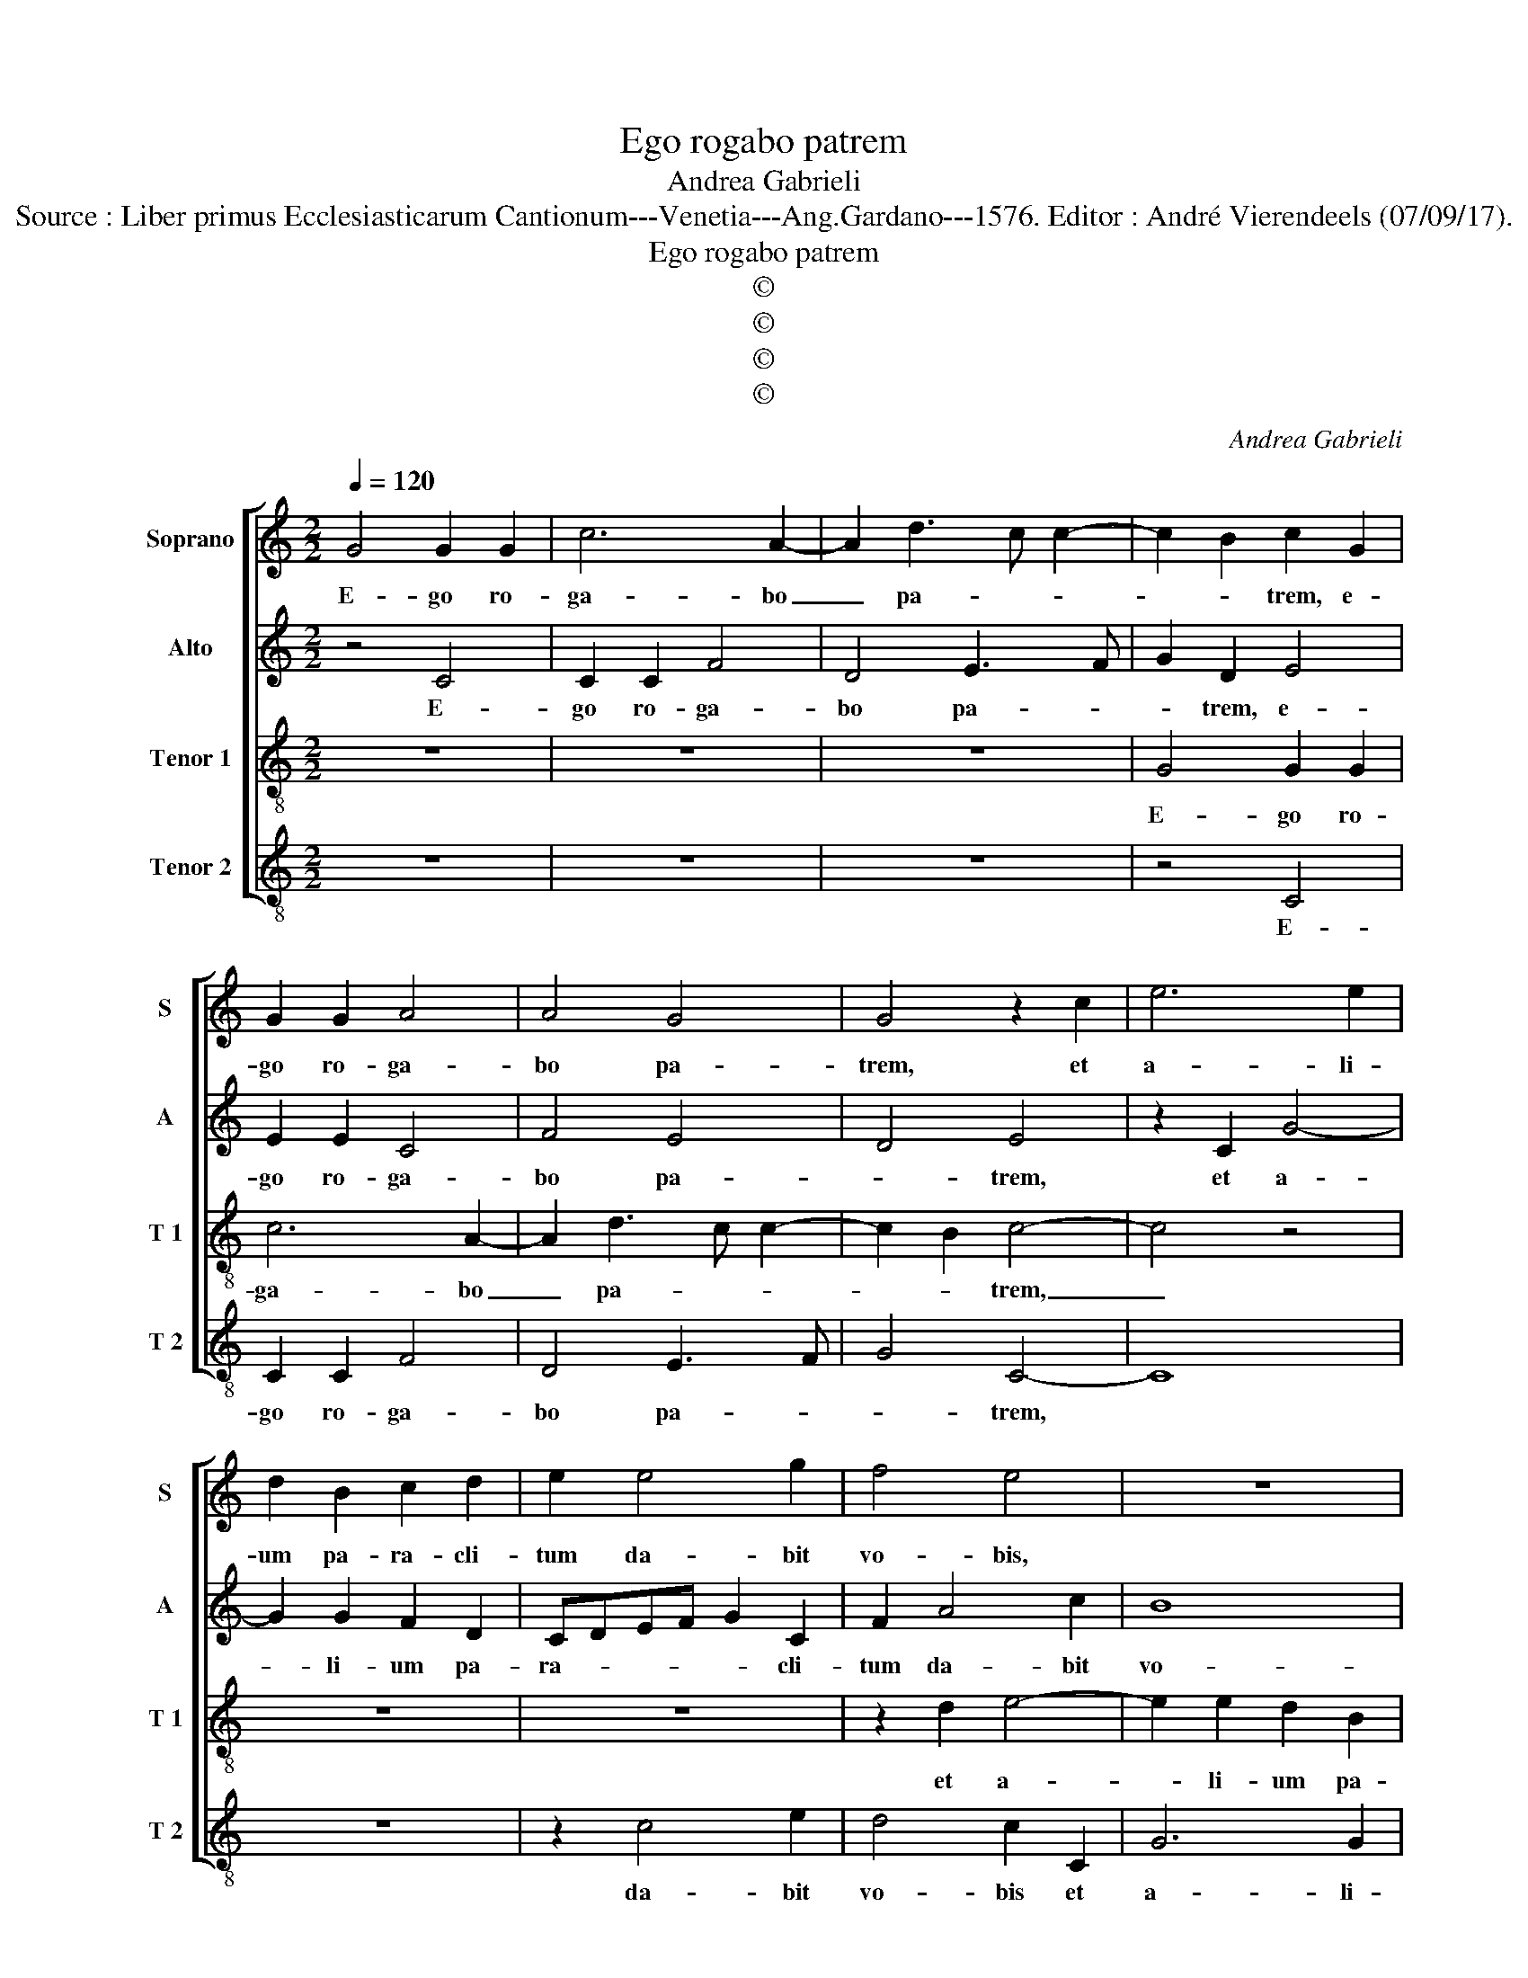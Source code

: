 X:1
T:Ego rogabo patrem
T:Andrea Gabrieli
T:Source : Liber primus Ecclesiasticarum Cantionum---Venetia---Ang.Gardano---1576. Editor : André Vierendeels (07/09/17).
T:Ego rogabo patrem
T:©
T:©
T:©
T:©
C:Andrea Gabrieli
Z:©
%%score [ 1 2 3 4 ]
L:1/8
Q:1/4=120
M:2/2
K:C
V:1 treble nm="Soprano" snm="S"
V:2 treble nm="Alto" snm="A"
V:3 treble-8 nm="Tenor 1" snm="T 1"
V:4 treble-8 nm="Tenor 2" snm="T 2"
V:1
 G4 G2 G2 | c6 A2- | A2 d3 c c2- | c2 B2 c2 G2 | G2 G2 A4 | A4 G4 | G4 z2 c2 | e6 e2 | %8
w: E- go ro-|ga- bo|_ pa- * *|* * trem, e-|go ro- ga-|bo pa-|trem, et|a- li-|
 d2 B2 c2 d2 | e2 e4 g2 | f4 e4 | z8 | z8 | z8 | z2 A2 c4- | c2 c2 B2 G2 | A2 B2 c2 A2- | %17
w: um pa- ra- cli-|tum da- bit|vo- bis,||||et a-|* li- um pa-|ra- cli- tum da-|
 A2 c2 B4 | A2 A3 B c2 | B2 c4 B2 | c8 | z2 c2 f3 f | f2 e2 d4 | c4 z2 G2 | c3 c c2 B2 | A4 G4- | %26
w: * bit vo-|bis, da- * *|bit vo- *|bis,|ut ma- ne-|at vo- bis-|cum, et|ma- ne- at vo-|bis- cum|
 G4 z2 A2- | A2 G2 c4 | B2 B2 B2 A2- | A2 G2 A4- | A4 z4 | z2 G2 c3 c | c2 B2 A4 | G4 z2 c2- | %34
w: _ in|_ e- ter-|num, in e- ter-|* * num,|_|ut ma- ne-|at vo- bis-|cum in|
 c2 A2 d4 | c8 | z8 | z4 z2 d2- | dd d2 e2 d2- | d2 c4 B2 | c4 g4 | d2 f4 c2 | e4 B2 d2- | %43
w: _ e- ter-|num||spi-|* ri- tum ve- ri-|* ta- *|tis, Al-|le- lu- ia,|Al- le- lu-|
 d2 A2 d2 c2 | cdef g2 f2 | d2 f2 e4- | e2 d2 d4 | A2 c4 G2- | G2 g4 d2- | d2 f3 e d2- | %50
w: * ia, Al- le-|lu- * * * * ia,|Al- le- lu-|* ia, Al-|le- lu- ia,|_ Al- le-|* lu- * *|
 dccB/A/ B2 c2- | c2 B2 c4- | c8- | c8 |] %54
w: |* * ia.|_||
V:2
 z4 C4 | C2 C2 F4 | D4 E3 F | G2 D2 E4 | E2 E2 C4 | F4 E4 | D4 E4 | z2 C2 G4- | G2 G2 F2 D2 | %9
w: E-|go ro- ga-|bo pa- *|* trem, e-|go ro- ga-|bo pa-|* trem,|et a-|* li- um pa-|
 CDEF G2 C2 | F2 A4 c2 | B8 | A4 z2 G2- | G2 c2 B4 | A8 | z2 E2 G3 G | F2 D2 F2 E2 | C2 E4 G2 | %18
w: ra- * * * * cli-|tum da- bit|vo-|bis, da-|* bit vo-|bis|et a- li-|um pa- ra- cli-|tum da- bit|
 F6 EF | G4 G4 | z2 G2 A3 A | A2 G2 FGAF | G8 | G4 z4 | z2 C2 G3 G | G2 F2 E4 | D4 z4 | z2 G4 F2 | %28
w: vo- * *|* bis,|ut ma- ne-|at vo- bis- * * *||cum,|ut ma- ne-|at vo- bis-|cum|in e-|
 G4 D4 | D3 E F2 E2 | D4 C2 F2- | F2 E2 A4 | G4 z4 | z2 E4 C2 | E3 F G4 | G2 E3 E E2 | F2 E4 D2- | %37
w: ter- num|in _ _ e-|ter- num, in|_ e- ter-|num,|in e-|ter- * *|num, spi- ri- tum|ve- ri- ta-|
 D2 C2 D4 | _B3 B B4 | A2 G2 G4 | G4 z2 _B2- | B2 F2 A4 | A2 G4 _B2 | A8 | G4 _B4 | %45
w: * * tis,|spi- ri- tum|ve- ri- ta-|tis, Al-|* le- lu-|ia, Al- le-|lu-|ia, Al-|
"^-natural" F2 A3 B c2 | G4 z2 F2 | C2 F2 E2 c2- | c2 G2 _B4- | B2 F2 A4- | A2 E2 G4- | G4 E3 F | %52
w: le- lu- * *|ia, Al-|le- lu- ia, Al|_ le- lu-|* ia, Al-|* le- lu-|* ia, _|
 G2 A2 A2 A2 | G8 |] %54
w: _ Al- le- lu-|ia.|
V:3
 z8 | z8 | z8 | G4 G2 G2 | c6 A2- | A2 d3 c c2- | c2 B2 c4- | c4 z4 | z8 | z8 | z2 d2 e4- | %11
w: |||E- go ro-|ga- bo|_ pa- * *|* * trem,|_|||et a-|
 e2 e2 d2 B2 | c2 d2 e4 | z2 e4 g2 | f4 e2 A2 | e6 e2 | d2 B2 ABcd | e2 A2 e4 | z4 c4 | e4 d4 | %20
w: * li- um pa-|ra- cli- um|da- bit|vo- bis et|a- li-|um pa- ra- * * *|* cli- tum|da-|bit vo-|
 c2 c2 f3 f | f2 e2 d4 | c2 c4 B2 | e4 d2 d2 | e3 e e2 d2 | dcAB c4 | G2 G2 c3 c | c2 B2 A4 | %28
w: bis, ut ma- ne-|at vo- bis-|cum in e-|ter- num, ut|ma- ne- at vo-|bis- * * * *|cum, ut ma- ne-|at vo- bis-|
 G4 z4 | z2 d4 c2 | f4 e2 c2- | c2 B2 ABcA | e4 c4- | c4 z2 e2 | e2 c3 B/A/ B2 | c8- | c4 z4 | z8 | %38
w: cum|in e-|ter- num, in|_ e- ter- * * *|* num,|_ in|e- ter- * * *|num,|_||
 g3 g g4 | f2 e2 d4 | c3 d e2 d2 | G2 d3 e f2 | c4 z2 g2- | g2 fe f2 f2 | e4 d4 | z2 c4 A2 | %46
w: spi- ri- tum|ve- ri- ta-|* * tis, Al-|le- lu- * *|a, Al-|* * * * le-|lu- ia,|Al- le-|
"^-natural" c2 B2 B2 A2- | A2 a2 gfed | e2 e2 d2 g2 | f2 d2 c2 f2 | e2 c2 e4 | d4 c3 d | %52
w: lu- ia, Al- le|_ lu- ia, _ _ _|_ Al- le- lu-|ia, Al- le- lu-|ia, Al- le-|lu- ia, _|
 e2 e2 f2 f2 | e8 |] %54
w: _ Al- le- lu-|ia.|
V:4
 z8 | z8 | z8 | z4 C4 | C2 C2 F4 | D4 E3 F | G4 C4- | C8 | z8 | z2 c4 e2 | d4 c2 C2 | G6 G2 | %12
w: |||E-|go ro- ga-|bo pa- *|* trem,|||da- bit|vo- bis et|a- li-|
 F2 D2 CDEF | G2 C2 G4 | z2 D2 A4- | A2 A2 G2 E2 | F2 G2 A4- | A4 z4 | F6 A2 | G8 | C4 z4 | z8 | %22
w: um pa- ra- * * *|* cli- tum|et a-|* li- um pa-|ra- cli- tum|_|da- bit|vo-|bis,||
 z4 G4 | c3 c c2 B2 | A4 G4 | z4 z2 c2- | c2 B2 e4 | d4 z4 | z2 G4 F2 |"^b" B4 A4 | z2 D2 A3 A | %31
w: ut|ma- ne- at vo-|bis- cum|in|_ e- ter-|num,|in e-|ter- num,|ut ma- ne-|
 A2 G2 F4 | E4 z2 F2- | F2 E2 A4- | A4 G4 | z4 A3 A | A4 G2 F2 |"^-natural" E4 D2 G2- | G2 G2 G4 | %39
w: at vo- bis-|cum in|_ e- ter-|* num,|spi- ri-|tum ve- ri-|ta- tis, spi-|* ri- tum|
 A2 c2 G4 | C2 c4 G2 | _B4 F2 A2- | A2 E2 G4 | D2 d4 A2 | c4 G2 _B2- | B2 F2 A4 | E2 G4 D2 | %47
w: ve- ri- ta-|tis, Al- le-|lu- ia, Al-|* le- lu-|ia, Al- le-|lu- ia, Al-|* le- lu-|ia, Al- le-|
 F4 C4 | c4 G4 | _B4 F4 | A4 E4 | G4 C2 c2- | c2 A2 F4 | C8 |] %54
w: lu- ia,|Al- le-|lu- ia,|Al- le-|lu- ia, Al-|* le- lu-|ia.|

